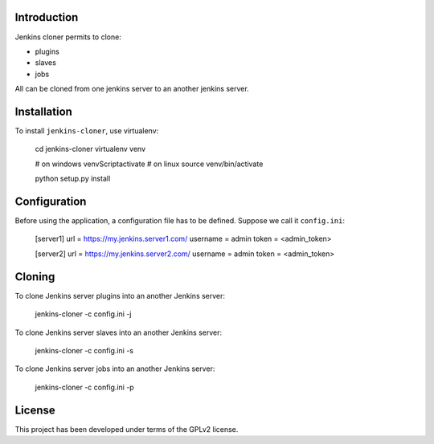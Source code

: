 
Introduction
============

Jenkins cloner permits to clone:

* plugins
* slaves
* jobs

All can be cloned from one jenkins server to an another jenkins server.

Installation
============

To install ``jenkins-cloner``, use virtualenv:

    cd jenkins-cloner
    virtualenv venv

    # on windows
    venv\Script\activate
    # on linux
    source venv/bin/activate

    python setup.py install

Configuration
=============

Before using the application, a configuration file has to be defined.
Suppose we call it ``config.ini``:

    [server1]
    url = https://my.jenkins.server1.com/
    username = admin
    token = <admin_token>

    [server2]
    url = https://my.jenkins.server2.com/
    username = admin
    token = <admin_token>

Cloning
=======

To clone Jenkins server plugins into an another Jenkins server:

    jenkins-cloner -c config.ini -j

To clone Jenkins server slaves into an another Jenkins server:

    jenkins-cloner -c config.ini -s

To clone Jenkins server jobs into an another Jenkins server:

    jenkins-cloner -c config.ini -p

License
=======

This project has been developed under terms of the GPLv2 license.